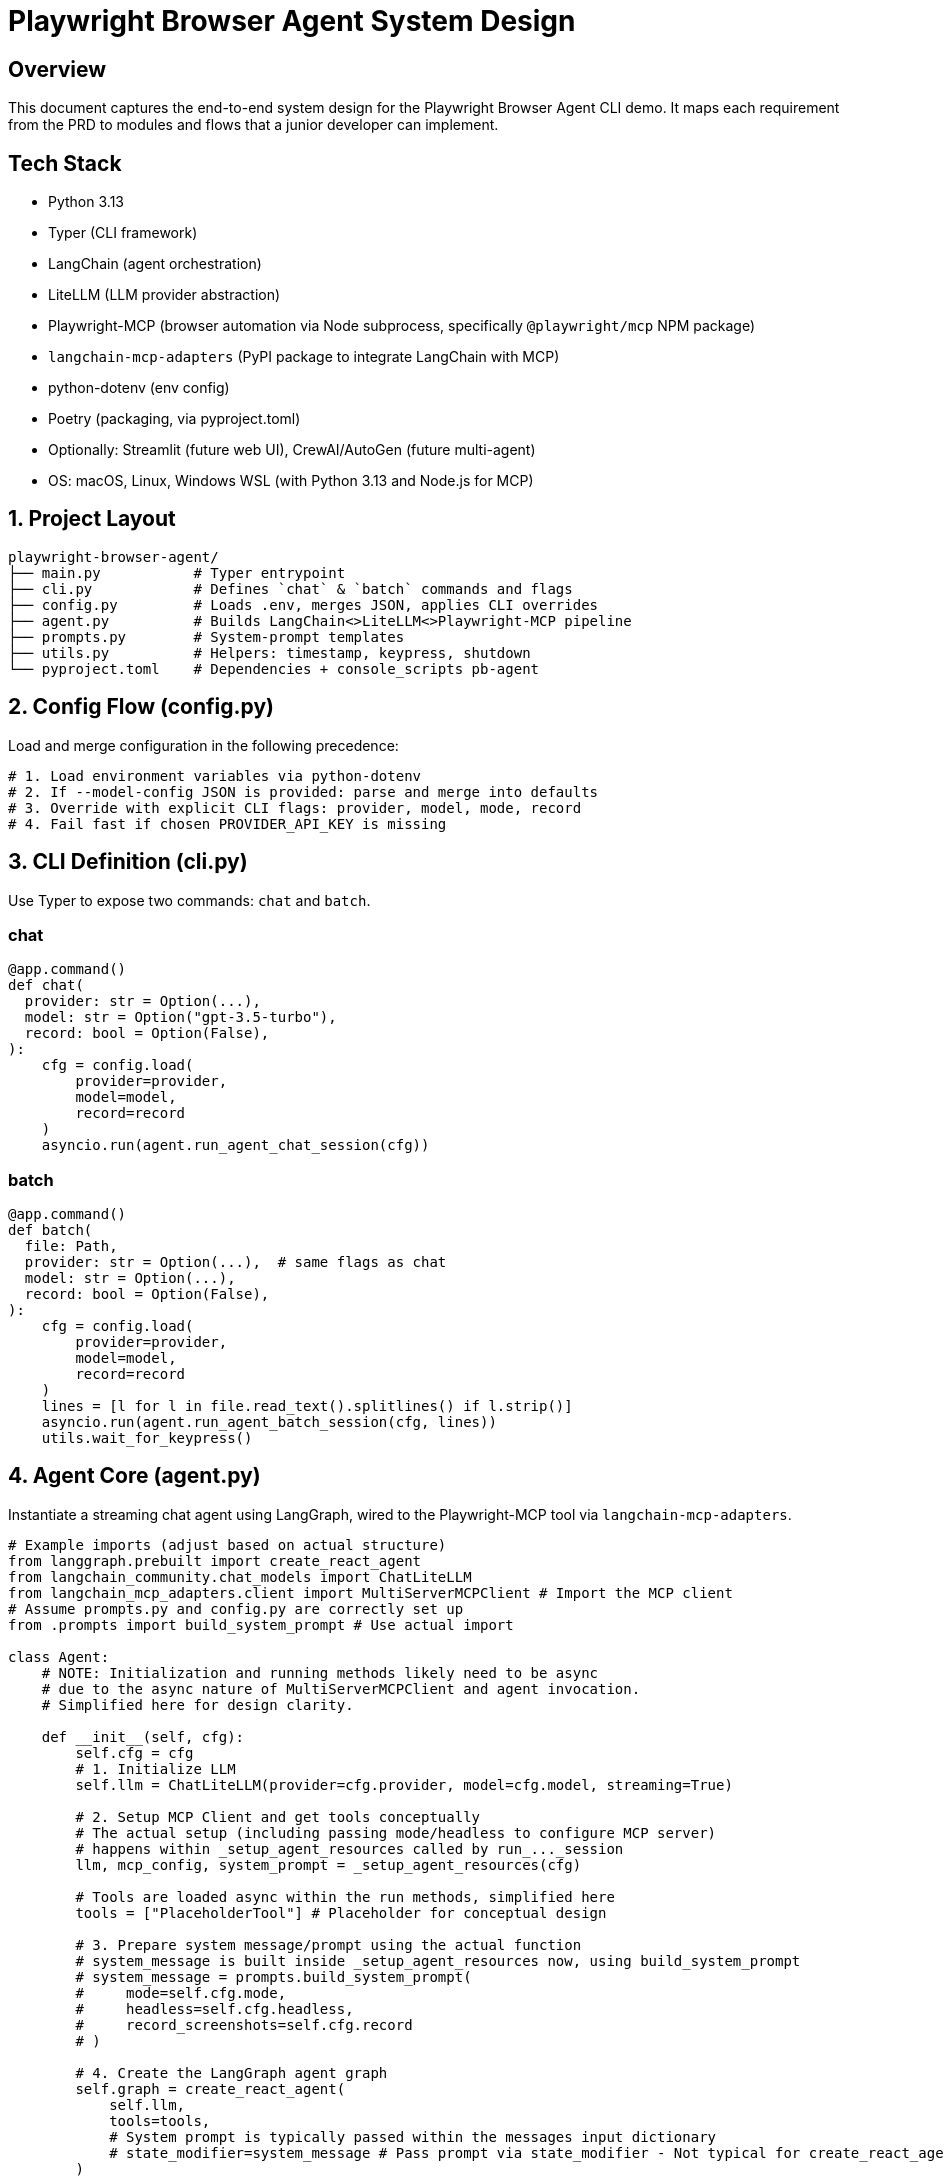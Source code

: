 = Playwright Browser Agent System Design
:toc:
:toc-placement!:

== Overview
This document captures the end-to-end system design for the Playwright Browser Agent CLI demo. It maps each requirement from the PRD to modules and flows that a junior developer can implement.

== Tech Stack

- Python 3.13
- Typer (CLI framework)
- LangChain (agent orchestration)
- LiteLLM (LLM provider abstraction)
- Playwright-MCP (browser automation via Node subprocess, specifically `@playwright/mcp` NPM package)
- `langchain-mcp-adapters` (PyPI package to integrate LangChain with MCP)
- python-dotenv (env config)
- Poetry (packaging, via pyproject.toml)
- Optionally: Streamlit (future web UI), CrewAI/AutoGen (future multi-agent)
- OS: macOS, Linux, Windows WSL (with Python 3.13 and Node.js for MCP)

== 1. Project Layout
[source,text]
----
playwright-browser-agent/
├── main.py           # Typer entrypoint
├── cli.py            # Defines `chat` & `batch` commands and flags
├── config.py         # Loads .env, merges JSON, applies CLI overrides
├── agent.py          # Builds LangChain<>LiteLLM<>Playwright-MCP pipeline
├── prompts.py        # System-prompt templates
├── utils.py          # Helpers: timestamp, keypress, shutdown
└── pyproject.toml    # Dependencies + console_scripts pb-agent
----

== 2. Config Flow (config.py)

Load and merge configuration in the following precedence:

[source,python]
----
# 1. Load environment variables via python-dotenv
# 2. If --model-config JSON is provided: parse and merge into defaults
# 3. Override with explicit CLI flags: provider, model, mode, record
# 4. Fail fast if chosen PROVIDER_API_KEY is missing
----

== 3. CLI Definition (cli.py)

Use Typer to expose two commands: `chat` and `batch`.

=== chat
[source,python]
----
@app.command()
def chat(
  provider: str = Option(...),
  model: str = Option("gpt-3.5-turbo"),
  record: bool = Option(False),
):
    cfg = config.load(
        provider=provider,
        model=model,
        record=record
    )
    asyncio.run(agent.run_agent_chat_session(cfg))
----

=== batch
[source,python]
----
@app.command()
def batch(
  file: Path,
  provider: str = Option(...),  # same flags as chat
  model: str = Option(...),
  record: bool = Option(False),
):
    cfg = config.load(
        provider=provider,
        model=model,
        record=record
    )
    lines = [l for l in file.read_text().splitlines() if l.strip()]
    asyncio.run(agent.run_agent_batch_session(cfg, lines))
    utils.wait_for_keypress()
----

== 4. Agent Core (agent.py)

Instantiate a streaming chat agent using LangGraph, wired to the Playwright-MCP tool via `langchain-mcp-adapters`.

[source,python]
----
# Example imports (adjust based on actual structure)
from langgraph.prebuilt import create_react_agent
from langchain_community.chat_models import ChatLiteLLM
from langchain_mcp_adapters.client import MultiServerMCPClient # Import the MCP client
# Assume prompts.py and config.py are correctly set up
from .prompts import build_system_prompt # Use actual import

class Agent:
    # NOTE: Initialization and running methods likely need to be async
    # due to the async nature of MultiServerMCPClient and agent invocation.
    # Simplified here for design clarity.

    def __init__(self, cfg):
        self.cfg = cfg
        # 1. Initialize LLM
        self.llm = ChatLiteLLM(provider=cfg.provider, model=cfg.model, streaming=True)

        # 2. Setup MCP Client and get tools conceptually
        # The actual setup (including passing mode/headless to configure MCP server)
        # happens within _setup_agent_resources called by run_..._session
        llm, mcp_config, system_prompt = _setup_agent_resources(cfg)

        # Tools are loaded async within the run methods, simplified here
        tools = ["PlaceholderTool"] # Placeholder for conceptual design

        # 3. Prepare system message/prompt using the actual function
        # system_message is built inside _setup_agent_resources now, using build_system_prompt
        # system_message = prompts.build_system_prompt(
        #     mode=self.cfg.mode,
        #     headless=self.cfg.headless,
        #     record_screenshots=self.cfg.record
        # )

        # 4. Create the LangGraph agent graph
        self.graph = create_react_agent(
            self.llm,
            tools=tools,
            # System prompt is typically passed within the messages input dictionary
            # state_modifier=system_message # Pass prompt via state_modifier - Not typical for create_react_agent
        )

    # Remove _load_mcp_tools_sync and run_chat_loop placeholders
    # as the logic is now in async run_agent_*_session functions

    def send(self, user_str):
        # Simplified send using the LangGraph agent - Primarily for batch concept
        print(f"Processing: {user_str}")
        # Actual invocation would be async: await self.graph.ainvoke or astream_events
        # System prompt is passed in messages list in the actual implementation
        response = self.graph.invoke({"messages": [
            ("system", "Placeholder System Prompt"), # System prompt passed here
            ("user", user_str)
        ]})
        final_message = response.get("messages", [])[-1]
        print(f"RESPONSE: {getattr(final_message, 'content', '...')}")
----

== 5. System Prompt Templates (prompts.py)

Encapsulate LLM instructions; include screenshot hint only if `--record` is set.

[source,python]
----
def build_system_prompt(record_screenshots: bool = False) -> str:
    # Base template with placeholders
    base_template = """
    You are a web browsing agent...
    {headless_status_detail}
    ...
    Current Configuration:
    - Headless: {headless_status}
    """

    # Format the template with selected descriptions, instructions, and status

    if record_screenshots:
        prompt += "\n\n" + SCREENSHOT_INSTRUCTIONS

    return prompt.strip()
----

== 6. Packaging & Entry Point

- Add in `pyproject.toml`:

[source,toml]
----
[tool.poetry.scripts]
pb-agent = "main:app"
----

- `main.py` simply invokes Typer:

[source,python]
----
from cli import app

if __name__ == "__main__":
    app()
----

== 7. Lifecycle & Shutdown Helpers (utils.py)

- Register SIGINT/SIGTERM handler for graceful application shutdown.
  (Note: Management of the external Playwright MCP server process is outside this application's scope).
- Implement `wait_for_keypress()` for batch completion.

[source,python]
----
import signal

def wait_for_keypress():
    # cross-platform getch or input
    input("Done. Press any key to exit …")

def register_shutdown(handler):
    signal.signal(signal.SIGINT, handler)
    signal.signal(signal.SIGTERM, handler)
----

== 8. Flow Summary

1. **Startup**: `main` → `cli` → `config` → instantiate `Agent`
2. **Interactive**: prompt user → chain.stream → Playwright-MCP tool → print tokens
3. **Batch**: read lines → for each line call `send` → stream output live → keypress end
4. **Shutdown**: on exit or signal, kill MCP server & exit

--

All PRD requirements are covered in discrete modules. Junior devs can follow each file stub and fill in details using the provided code snippets.